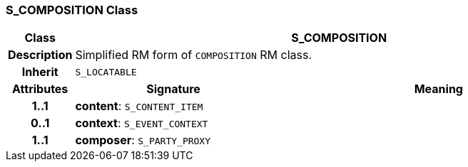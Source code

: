 === S_COMPOSITION Class

[cols="^1,3,5"]
|===
h|*Class*
2+^h|*S_COMPOSITION*

h|*Description*
2+a|Simplified RM form of `COMPOSITION` RM class.

h|*Inherit*
2+|`S_LOCATABLE`

h|*Attributes*
^h|*Signature*
^h|*Meaning*

h|*1..1*
|*content*: `S_CONTENT_ITEM`
a|

h|*0..1*
|*context*: `S_EVENT_CONTEXT`
a|

h|*1..1*
|*composer*: `S_PARTY_PROXY`
a|
|===
